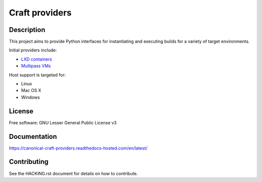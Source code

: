 ***************
Craft providers
***************

Description
-----------
This project aims to provide Python interfaces for instantiating and executing
builds for a variety of target environments.

Initial providers include:

- `LXD containers`_
- `Multipass VMs`_

Host support is targeted for:

- Linux
- Mac OS X
- Windows

License
-------
Free software: GNU Lesser General Public License v3

Documentation
--------------
https://canonical-craft-providers.readthedocs-hosted.com/en/latest/

Contributing
------------
See the HACKING.rst document for details on how to contribute.

.. _`LXD containers`: https://linuxcontainers.org/lxd/
.. _`Multipass VMs`: https://multipass.run/
